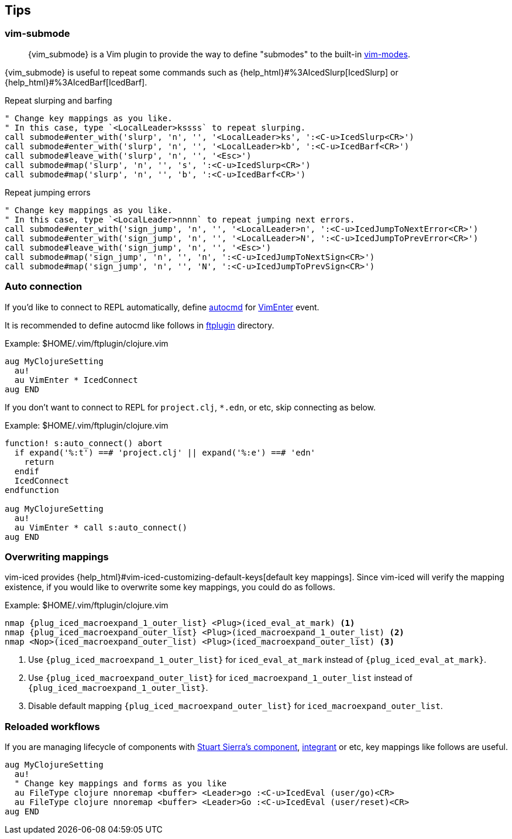 == Tips [[tips]]

=== vim-submode [[tips_vim_submode]]

> {vim_submode} is a Vim plugin to provide the way to define "submodes" to the built-in https://vim-jp.org/vimdoc-en/intro.html#vim-modes[vim-modes].


{vim_submode} is useful to repeat some commands such as {help_html}#%3AIcedSlurp[IcedSlurp] or {help_html}#%3AIcedBarf[IcedBarf].

.Repeat slurping and barfing
[source,vim]
----
" Change key mappings as you like.
" In this case, type `<LocalLeader>kssss` to repeat slurping.
call submode#enter_with('slurp', 'n', '', '<LocalLeader>ks', ':<C-u>IcedSlurp<CR>')
call submode#enter_with('slurp', 'n', '', '<LocalLeader>kb', ':<C-u>IcedBarf<CR>')
call submode#leave_with('slurp', 'n', '', '<Esc>')
call submode#map('slurp', 'n', '', 's', ':<C-u>IcedSlurp<CR>')
call submode#map('slurp', 'n', '', 'b', ':<C-u>IcedBarf<CR>')
----

.Repeat jumping errors
[source,vim]
----
" Change key mappings as you like.
" In this case, type `<LocalLeader>nnnn` to repeat jumping next errors.
call submode#enter_with('sign_jump', 'n', '', '<LocalLeader>n', ':<C-u>IcedJumpToNextError<CR>')
call submode#enter_with('sign_jump', 'n', '', '<LocalLeader>N', ':<C-u>IcedJumpToPrevError<CR>')
call submode#leave_with('sign_jump', 'n', '', '<Esc>')
call submode#map('sign_jump', 'n', '', 'n', ':<C-u>IcedJumpToNextSign<CR>')
call submode#map('sign_jump', 'n', '', 'N', ':<C-u>IcedJumpToPrevSign<CR>')
----

=== Auto connection [[tips_auto_connection]]

If you'd like to connect to REPL automatically, define https://vim-jp.org/vimdoc-en/autocmd.html[autocmd] for https://vim-jp.org/vimdoc-en/autocmd.html#VimEnter[VimEnter] event.

It is recommended to define autocmd like follows in https://vim-jp.org/vimdoc-en/filetype.html#ftplugin-docs[ftplugin] directory.

.Example: $HOME/.vim/ftplugin/clojure.vim
[source,vim]
----
aug MyClojureSetting
  au!
  au VimEnter * IcedConnect
aug END
----

If you don't want to connect to REPL for `project.clj`, `*.edn`, or etc, skip connecting as below.

.Example: $HOME/.vim/ftplugin/clojure.vim
[source,vim]
----
function! s:auto_connect() abort
  if expand('%:t') ==# 'project.clj' || expand('%:e') ==# 'edn'
    return
  endif
  IcedConnect
endfunction

aug MyClojureSetting
  au!
  au VimEnter * call s:auto_connect()
aug END
----

=== Overwriting mappings [[tips_overwriting_mappings]]

vim-iced provides {help_html}#vim-iced-customizing-default-keys[default key mappings].
Since vim-iced will verify the mapping existence, if you would like to overwrite some key mappings, you could do as follows.

.Example: $HOME/.vim/ftplugin/clojure.vim

[source,subs="attributes+,+replacements"]
----
nmap {plug_iced_macroexpand_1_outer_list} <Plug>(iced_eval_at_mark) <1>
nmap {plug_iced_macroexpand_outer_list} <Plug>(iced_macroexpand_1_outer_list) <2>
nmap <Nop>(iced_macroexpand_outer_list) <Plug>(iced_macroexpand_outer_list) <3>
----
<1> Use `{plug_iced_macroexpand_1_outer_list}` for `iced_eval_at_mark` instead of `{plug_iced_eval_at_mark}`.
<2> Use `{plug_iced_macroexpand_outer_list}` for `iced_macroexpand_1_outer_list` instead of `{plug_iced_macroexpand_1_outer_list}`.
<3> Disable default mapping `{plug_iced_macroexpand_outer_list}` for `iced_macroexpand_outer_list`.


=== Reloaded workflows

If you are managing lifecycle of components with https://github.com/stuartsierra/component[Stuart Sierra's component], https://github.com/weavejester/integrant[integrant] or etc, key mappings like follows are useful.

[source,vim]
----
aug MyClojureSetting
  au!
  " Change key mappings and forms as you like
  au FileType clojure nnoremap <buffer> <Leader>go :<C-u>IcedEval (user/go)<CR>
  au FileType clojure nnoremap <buffer> <Leader>Go :<C-u>IcedEval (user/reset)<CR>
aug END
----
